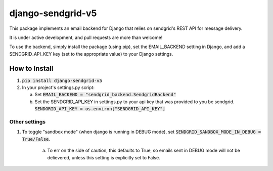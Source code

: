 .. |travis| image:: https://travis-ci.org/sklarsa/django-sendgrid-v5.svg
             :alt: Travis Build Status
             :target: https://travis-ci.org/sklarsa/django-sendgrid-v5
.. |pypi| image:: https://img.shields.io/pypi/v/django-sendgrid-v5.svg
           :alt: Latest Release
           :target: https://pypi.python.org/pypi/django-sendgrid-v5/
.. _sandbox mode: https://sendgrid.com/docs/Classroom/Send/v3_Mail_Send/sandbox_mode.html

==================
django-sendgrid-v5
==================
|pypi| |travis|

This package implements an email backend for Django that relies on sendgrid's REST API for message delivery.

It is under active development, and pull requests are more than welcome!

To use the backend, simply install the package (using pip), set the EMAIL_BACKEND setting in Django, and add a SENDGRID_API_KEY key (set to the appropriate value) to your Django settings.


How to Install
==============

1. :code:`pip install django-sendgrid-v5`

2. In your project's settings.py script:

   a. Set :code:`EMAIL_BACKEND = "sendgrid_backend.SendgridBackend"`

   b. Set the SENDGRID_API_KEY in settings.py to your api key that was provided to you be sendgrid.
      :code:`SENDGRID_API_KEY = os.environ["SENDGRID_API_KEY"]`


Other settings
--------------
1. To toggle "sandbox mode" (when django is running in DEBUG mode), set :code:`SENDGRID_SANDBOX_MODE_IN_DEBUG =  True/False`.  
 
     a. To err on the side of caution, this defaults to True, so emails sent in DEBUG mode will not be delievered, unless this setting is explicitly set to False.
